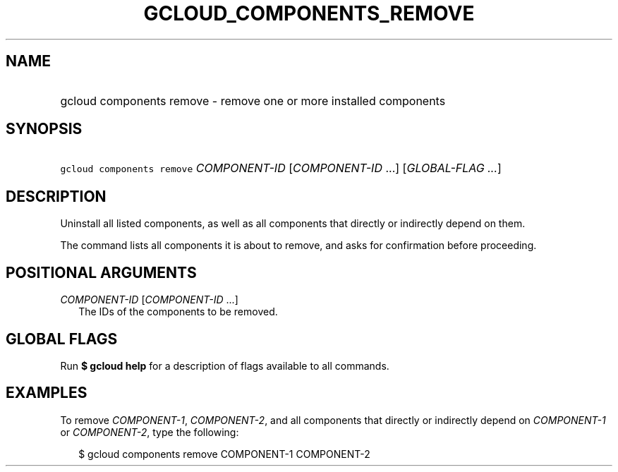 
.TH "GCLOUD_COMPONENTS_REMOVE" 1



.SH "NAME"
.HP
gcloud components remove \- remove one or more installed components



.SH "SYNOPSIS"
.HP
\f5gcloud components remove\fR \fICOMPONENT\-ID\fR [\fICOMPONENT\-ID\fR\ ...] [\fIGLOBAL\-FLAG\ ...\fR]


.SH "DESCRIPTION"

Uninstall all listed components, as well as all components that directly or
indirectly depend on them.

The command lists all components it is about to remove, and asks for
confirmation before proceeding.



.SH "POSITIONAL ARGUMENTS"

\fICOMPONENT\-ID\fR [\fICOMPONENT\-ID\fR ...]
.RS 2m
The IDs of the components to be removed.


.RE

.SH "GLOBAL FLAGS"

Run \fB$ gcloud help\fR for a description of flags available to all commands.



.SH "EXAMPLES"

To remove \f5\fICOMPONENT\-1\fR\fR, \f5\fICOMPONENT\-2\fR\fR, and all components
that directly or indirectly depend on \f5\fICOMPONENT\-1\fR\fR or
\f5\fICOMPONENT\-2\fR\fR, type the following:

.RS 2m
$ gcloud components remove COMPONENT\-1 COMPONENT\-2
.RE
